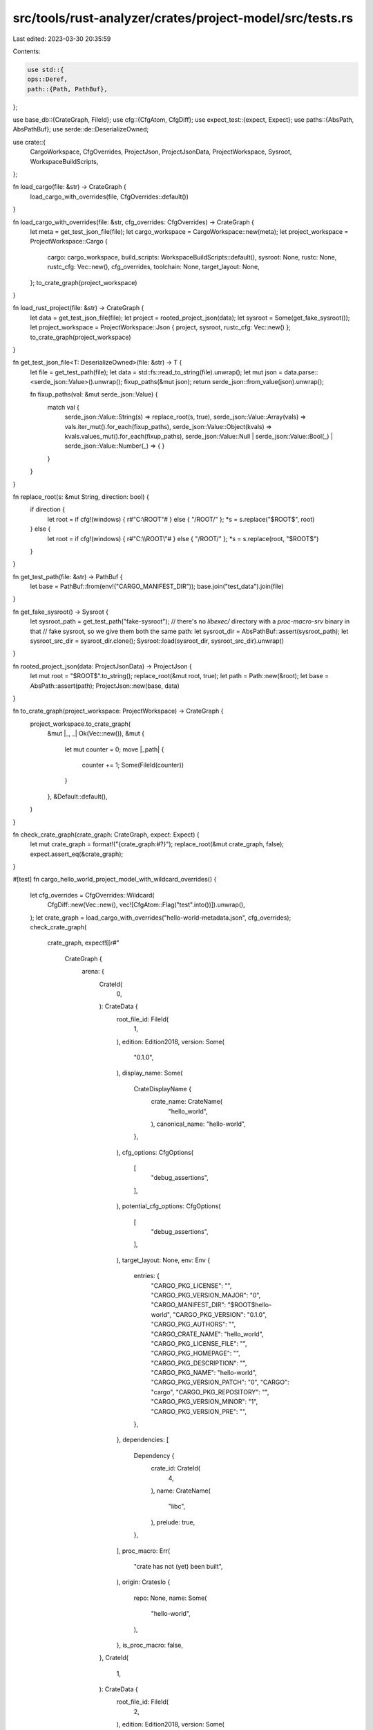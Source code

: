 src/tools/rust-analyzer/crates/project-model/src/tests.rs
=========================================================

Last edited: 2023-03-30 20:35:59

Contents:

.. code-block:: rs

    use std::{
    ops::Deref,
    path::{Path, PathBuf},
};

use base_db::{CrateGraph, FileId};
use cfg::{CfgAtom, CfgDiff};
use expect_test::{expect, Expect};
use paths::{AbsPath, AbsPathBuf};
use serde::de::DeserializeOwned;

use crate::{
    CargoWorkspace, CfgOverrides, ProjectJson, ProjectJsonData, ProjectWorkspace, Sysroot,
    WorkspaceBuildScripts,
};

fn load_cargo(file: &str) -> CrateGraph {
    load_cargo_with_overrides(file, CfgOverrides::default())
}

fn load_cargo_with_overrides(file: &str, cfg_overrides: CfgOverrides) -> CrateGraph {
    let meta = get_test_json_file(file);
    let cargo_workspace = CargoWorkspace::new(meta);
    let project_workspace = ProjectWorkspace::Cargo {
        cargo: cargo_workspace,
        build_scripts: WorkspaceBuildScripts::default(),
        sysroot: None,
        rustc: None,
        rustc_cfg: Vec::new(),
        cfg_overrides,
        toolchain: None,
        target_layout: None,
    };
    to_crate_graph(project_workspace)
}

fn load_rust_project(file: &str) -> CrateGraph {
    let data = get_test_json_file(file);
    let project = rooted_project_json(data);
    let sysroot = Some(get_fake_sysroot());
    let project_workspace = ProjectWorkspace::Json { project, sysroot, rustc_cfg: Vec::new() };
    to_crate_graph(project_workspace)
}

fn get_test_json_file<T: DeserializeOwned>(file: &str) -> T {
    let file = get_test_path(file);
    let data = std::fs::read_to_string(file).unwrap();
    let mut json = data.parse::<serde_json::Value>().unwrap();
    fixup_paths(&mut json);
    return serde_json::from_value(json).unwrap();

    fn fixup_paths(val: &mut serde_json::Value) {
        match val {
            serde_json::Value::String(s) => replace_root(s, true),
            serde_json::Value::Array(vals) => vals.iter_mut().for_each(fixup_paths),
            serde_json::Value::Object(kvals) => kvals.values_mut().for_each(fixup_paths),
            serde_json::Value::Null | serde_json::Value::Bool(_) | serde_json::Value::Number(_) => {
            }
        }
    }
}

fn replace_root(s: &mut String, direction: bool) {
    if direction {
        let root = if cfg!(windows) { r#"C:\\ROOT\"# } else { "/ROOT/" };
        *s = s.replace("$ROOT$", root)
    } else {
        let root = if cfg!(windows) { r#"C:\\\\ROOT\\"# } else { "/ROOT/" };
        *s = s.replace(root, "$ROOT$")
    }
}

fn get_test_path(file: &str) -> PathBuf {
    let base = PathBuf::from(env!("CARGO_MANIFEST_DIR"));
    base.join("test_data").join(file)
}

fn get_fake_sysroot() -> Sysroot {
    let sysroot_path = get_test_path("fake-sysroot");
    // there's no `libexec/` directory with a `proc-macro-srv` binary in that
    // fake sysroot, so we give them both the same path:
    let sysroot_dir = AbsPathBuf::assert(sysroot_path);
    let sysroot_src_dir = sysroot_dir.clone();
    Sysroot::load(sysroot_dir, sysroot_src_dir).unwrap()
}

fn rooted_project_json(data: ProjectJsonData) -> ProjectJson {
    let mut root = "$ROOT$".to_string();
    replace_root(&mut root, true);
    let path = Path::new(&root);
    let base = AbsPath::assert(path);
    ProjectJson::new(base, data)
}

fn to_crate_graph(project_workspace: ProjectWorkspace) -> CrateGraph {
    project_workspace.to_crate_graph(
        &mut |_, _| Ok(Vec::new()),
        &mut {
            let mut counter = 0;
            move |_path| {
                counter += 1;
                Some(FileId(counter))
            }
        },
        &Default::default(),
    )
}

fn check_crate_graph(crate_graph: CrateGraph, expect: Expect) {
    let mut crate_graph = format!("{crate_graph:#?}");
    replace_root(&mut crate_graph, false);
    expect.assert_eq(&crate_graph);
}

#[test]
fn cargo_hello_world_project_model_with_wildcard_overrides() {
    let cfg_overrides = CfgOverrides::Wildcard(
        CfgDiff::new(Vec::new(), vec![CfgAtom::Flag("test".into())]).unwrap(),
    );
    let crate_graph = load_cargo_with_overrides("hello-world-metadata.json", cfg_overrides);
    check_crate_graph(
        crate_graph,
        expect![[r#"
            CrateGraph {
                arena: {
                    CrateId(
                        0,
                    ): CrateData {
                        root_file_id: FileId(
                            1,
                        ),
                        edition: Edition2018,
                        version: Some(
                            "0.1.0",
                        ),
                        display_name: Some(
                            CrateDisplayName {
                                crate_name: CrateName(
                                    "hello_world",
                                ),
                                canonical_name: "hello-world",
                            },
                        ),
                        cfg_options: CfgOptions(
                            [
                                "debug_assertions",
                            ],
                        ),
                        potential_cfg_options: CfgOptions(
                            [
                                "debug_assertions",
                            ],
                        ),
                        target_layout: None,
                        env: Env {
                            entries: {
                                "CARGO_PKG_LICENSE": "",
                                "CARGO_PKG_VERSION_MAJOR": "0",
                                "CARGO_MANIFEST_DIR": "$ROOT$hello-world",
                                "CARGO_PKG_VERSION": "0.1.0",
                                "CARGO_PKG_AUTHORS": "",
                                "CARGO_CRATE_NAME": "hello_world",
                                "CARGO_PKG_LICENSE_FILE": "",
                                "CARGO_PKG_HOMEPAGE": "",
                                "CARGO_PKG_DESCRIPTION": "",
                                "CARGO_PKG_NAME": "hello-world",
                                "CARGO_PKG_VERSION_PATCH": "0",
                                "CARGO": "cargo",
                                "CARGO_PKG_REPOSITORY": "",
                                "CARGO_PKG_VERSION_MINOR": "1",
                                "CARGO_PKG_VERSION_PRE": "",
                            },
                        },
                        dependencies: [
                            Dependency {
                                crate_id: CrateId(
                                    4,
                                ),
                                name: CrateName(
                                    "libc",
                                ),
                                prelude: true,
                            },
                        ],
                        proc_macro: Err(
                            "crate has not (yet) been built",
                        ),
                        origin: CratesIo {
                            repo: None,
                            name: Some(
                                "hello-world",
                            ),
                        },
                        is_proc_macro: false,
                    },
                    CrateId(
                        1,
                    ): CrateData {
                        root_file_id: FileId(
                            2,
                        ),
                        edition: Edition2018,
                        version: Some(
                            "0.1.0",
                        ),
                        display_name: Some(
                            CrateDisplayName {
                                crate_name: CrateName(
                                    "hello_world",
                                ),
                                canonical_name: "hello-world",
                            },
                        ),
                        cfg_options: CfgOptions(
                            [
                                "debug_assertions",
                            ],
                        ),
                        potential_cfg_options: CfgOptions(
                            [
                                "debug_assertions",
                            ],
                        ),
                        target_layout: None,
                        env: Env {
                            entries: {
                                "CARGO_PKG_LICENSE": "",
                                "CARGO_PKG_VERSION_MAJOR": "0",
                                "CARGO_MANIFEST_DIR": "$ROOT$hello-world",
                                "CARGO_PKG_VERSION": "0.1.0",
                                "CARGO_PKG_AUTHORS": "",
                                "CARGO_CRATE_NAME": "hello_world",
                                "CARGO_PKG_LICENSE_FILE": "",
                                "CARGO_PKG_HOMEPAGE": "",
                                "CARGO_PKG_DESCRIPTION": "",
                                "CARGO_PKG_NAME": "hello-world",
                                "CARGO_PKG_VERSION_PATCH": "0",
                                "CARGO": "cargo",
                                "CARGO_PKG_REPOSITORY": "",
                                "CARGO_PKG_VERSION_MINOR": "1",
                                "CARGO_PKG_VERSION_PRE": "",
                            },
                        },
                        dependencies: [
                            Dependency {
                                crate_id: CrateId(
                                    0,
                                ),
                                name: CrateName(
                                    "hello_world",
                                ),
                                prelude: true,
                            },
                            Dependency {
                                crate_id: CrateId(
                                    4,
                                ),
                                name: CrateName(
                                    "libc",
                                ),
                                prelude: true,
                            },
                        ],
                        proc_macro: Err(
                            "crate has not (yet) been built",
                        ),
                        origin: CratesIo {
                            repo: None,
                            name: Some(
                                "hello-world",
                            ),
                        },
                        is_proc_macro: false,
                    },
                    CrateId(
                        2,
                    ): CrateData {
                        root_file_id: FileId(
                            3,
                        ),
                        edition: Edition2018,
                        version: Some(
                            "0.1.0",
                        ),
                        display_name: Some(
                            CrateDisplayName {
                                crate_name: CrateName(
                                    "an_example",
                                ),
                                canonical_name: "an-example",
                            },
                        ),
                        cfg_options: CfgOptions(
                            [
                                "debug_assertions",
                            ],
                        ),
                        potential_cfg_options: CfgOptions(
                            [
                                "debug_assertions",
                            ],
                        ),
                        target_layout: None,
                        env: Env {
                            entries: {
                                "CARGO_PKG_LICENSE": "",
                                "CARGO_PKG_VERSION_MAJOR": "0",
                                "CARGO_MANIFEST_DIR": "$ROOT$hello-world",
                                "CARGO_PKG_VERSION": "0.1.0",
                                "CARGO_PKG_AUTHORS": "",
                                "CARGO_CRATE_NAME": "hello_world",
                                "CARGO_PKG_LICENSE_FILE": "",
                                "CARGO_PKG_HOMEPAGE": "",
                                "CARGO_PKG_DESCRIPTION": "",
                                "CARGO_PKG_NAME": "hello-world",
                                "CARGO_PKG_VERSION_PATCH": "0",
                                "CARGO": "cargo",
                                "CARGO_PKG_REPOSITORY": "",
                                "CARGO_PKG_VERSION_MINOR": "1",
                                "CARGO_PKG_VERSION_PRE": "",
                            },
                        },
                        dependencies: [
                            Dependency {
                                crate_id: CrateId(
                                    0,
                                ),
                                name: CrateName(
                                    "hello_world",
                                ),
                                prelude: true,
                            },
                            Dependency {
                                crate_id: CrateId(
                                    4,
                                ),
                                name: CrateName(
                                    "libc",
                                ),
                                prelude: true,
                            },
                        ],
                        proc_macro: Err(
                            "crate has not (yet) been built",
                        ),
                        origin: CratesIo {
                            repo: None,
                            name: Some(
                                "hello-world",
                            ),
                        },
                        is_proc_macro: false,
                    },
                    CrateId(
                        3,
                    ): CrateData {
                        root_file_id: FileId(
                            4,
                        ),
                        edition: Edition2018,
                        version: Some(
                            "0.1.0",
                        ),
                        display_name: Some(
                            CrateDisplayName {
                                crate_name: CrateName(
                                    "it",
                                ),
                                canonical_name: "it",
                            },
                        ),
                        cfg_options: CfgOptions(
                            [
                                "debug_assertions",
                            ],
                        ),
                        potential_cfg_options: CfgOptions(
                            [
                                "debug_assertions",
                            ],
                        ),
                        target_layout: None,
                        env: Env {
                            entries: {
                                "CARGO_PKG_LICENSE": "",
                                "CARGO_PKG_VERSION_MAJOR": "0",
                                "CARGO_MANIFEST_DIR": "$ROOT$hello-world",
                                "CARGO_PKG_VERSION": "0.1.0",
                                "CARGO_PKG_AUTHORS": "",
                                "CARGO_CRATE_NAME": "hello_world",
                                "CARGO_PKG_LICENSE_FILE": "",
                                "CARGO_PKG_HOMEPAGE": "",
                                "CARGO_PKG_DESCRIPTION": "",
                                "CARGO_PKG_NAME": "hello-world",
                                "CARGO_PKG_VERSION_PATCH": "0",
                                "CARGO": "cargo",
                                "CARGO_PKG_REPOSITORY": "",
                                "CARGO_PKG_VERSION_MINOR": "1",
                                "CARGO_PKG_VERSION_PRE": "",
                            },
                        },
                        dependencies: [
                            Dependency {
                                crate_id: CrateId(
                                    0,
                                ),
                                name: CrateName(
                                    "hello_world",
                                ),
                                prelude: true,
                            },
                            Dependency {
                                crate_id: CrateId(
                                    4,
                                ),
                                name: CrateName(
                                    "libc",
                                ),
                                prelude: true,
                            },
                        ],
                        proc_macro: Err(
                            "crate has not (yet) been built",
                        ),
                        origin: CratesIo {
                            repo: None,
                            name: Some(
                                "hello-world",
                            ),
                        },
                        is_proc_macro: false,
                    },
                    CrateId(
                        4,
                    ): CrateData {
                        root_file_id: FileId(
                            5,
                        ),
                        edition: Edition2015,
                        version: Some(
                            "0.2.98",
                        ),
                        display_name: Some(
                            CrateDisplayName {
                                crate_name: CrateName(
                                    "libc",
                                ),
                                canonical_name: "libc",
                            },
                        ),
                        cfg_options: CfgOptions(
                            [
                                "debug_assertions",
                                "feature=default",
                                "feature=std",
                            ],
                        ),
                        potential_cfg_options: CfgOptions(
                            [
                                "debug_assertions",
                                "feature=align",
                                "feature=const-extern-fn",
                                "feature=default",
                                "feature=extra_traits",
                                "feature=rustc-dep-of-std",
                                "feature=std",
                                "feature=use_std",
                            ],
                        ),
                        target_layout: None,
                        env: Env {
                            entries: {
                                "CARGO_PKG_LICENSE": "",
                                "CARGO_PKG_VERSION_MAJOR": "0",
                                "CARGO_MANIFEST_DIR": "$ROOT$.cargo/registry/src/github.com-1ecc6299db9ec823/libc-0.2.98",
                                "CARGO_PKG_VERSION": "0.2.98",
                                "CARGO_PKG_AUTHORS": "",
                                "CARGO_CRATE_NAME": "libc",
                                "CARGO_PKG_LICENSE_FILE": "",
                                "CARGO_PKG_HOMEPAGE": "",
                                "CARGO_PKG_DESCRIPTION": "",
                                "CARGO_PKG_NAME": "libc",
                                "CARGO_PKG_VERSION_PATCH": "98",
                                "CARGO": "cargo",
                                "CARGO_PKG_REPOSITORY": "",
                                "CARGO_PKG_VERSION_MINOR": "2",
                                "CARGO_PKG_VERSION_PRE": "",
                            },
                        },
                        dependencies: [],
                        proc_macro: Err(
                            "crate has not (yet) been built",
                        ),
                        origin: CratesIo {
                            repo: Some(
                                "https://github.com/rust-lang/libc",
                            ),
                            name: Some(
                                "libc",
                            ),
                        },
                        is_proc_macro: false,
                    },
                },
            }"#]],
    )
}

#[test]
fn cargo_hello_world_project_model_with_selective_overrides() {
    let cfg_overrides = {
        CfgOverrides::Selective(
            std::iter::once((
                "libc".to_owned(),
                CfgDiff::new(Vec::new(), vec![CfgAtom::Flag("test".into())]).unwrap(),
            ))
            .collect(),
        )
    };
    let crate_graph = load_cargo_with_overrides("hello-world-metadata.json", cfg_overrides);
    check_crate_graph(
        crate_graph,
        expect![[r#"
            CrateGraph {
                arena: {
                    CrateId(
                        0,
                    ): CrateData {
                        root_file_id: FileId(
                            1,
                        ),
                        edition: Edition2018,
                        version: Some(
                            "0.1.0",
                        ),
                        display_name: Some(
                            CrateDisplayName {
                                crate_name: CrateName(
                                    "hello_world",
                                ),
                                canonical_name: "hello-world",
                            },
                        ),
                        cfg_options: CfgOptions(
                            [
                                "debug_assertions",
                                "test",
                            ],
                        ),
                        potential_cfg_options: CfgOptions(
                            [
                                "debug_assertions",
                                "test",
                            ],
                        ),
                        target_layout: None,
                        env: Env {
                            entries: {
                                "CARGO_PKG_LICENSE": "",
                                "CARGO_PKG_VERSION_MAJOR": "0",
                                "CARGO_MANIFEST_DIR": "$ROOT$hello-world",
                                "CARGO_PKG_VERSION": "0.1.0",
                                "CARGO_PKG_AUTHORS": "",
                                "CARGO_CRATE_NAME": "hello_world",
                                "CARGO_PKG_LICENSE_FILE": "",
                                "CARGO_PKG_HOMEPAGE": "",
                                "CARGO_PKG_DESCRIPTION": "",
                                "CARGO_PKG_NAME": "hello-world",
                                "CARGO_PKG_VERSION_PATCH": "0",
                                "CARGO": "cargo",
                                "CARGO_PKG_REPOSITORY": "",
                                "CARGO_PKG_VERSION_MINOR": "1",
                                "CARGO_PKG_VERSION_PRE": "",
                            },
                        },
                        dependencies: [
                            Dependency {
                                crate_id: CrateId(
                                    4,
                                ),
                                name: CrateName(
                                    "libc",
                                ),
                                prelude: true,
                            },
                        ],
                        proc_macro: Err(
                            "crate has not (yet) been built",
                        ),
                        origin: CratesIo {
                            repo: None,
                            name: Some(
                                "hello-world",
                            ),
                        },
                        is_proc_macro: false,
                    },
                    CrateId(
                        1,
                    ): CrateData {
                        root_file_id: FileId(
                            2,
                        ),
                        edition: Edition2018,
                        version: Some(
                            "0.1.0",
                        ),
                        display_name: Some(
                            CrateDisplayName {
                                crate_name: CrateName(
                                    "hello_world",
                                ),
                                canonical_name: "hello-world",
                            },
                        ),
                        cfg_options: CfgOptions(
                            [
                                "debug_assertions",
                                "test",
                            ],
                        ),
                        potential_cfg_options: CfgOptions(
                            [
                                "debug_assertions",
                                "test",
                            ],
                        ),
                        target_layout: None,
                        env: Env {
                            entries: {
                                "CARGO_PKG_LICENSE": "",
                                "CARGO_PKG_VERSION_MAJOR": "0",
                                "CARGO_MANIFEST_DIR": "$ROOT$hello-world",
                                "CARGO_PKG_VERSION": "0.1.0",
                                "CARGO_PKG_AUTHORS": "",
                                "CARGO_CRATE_NAME": "hello_world",
                                "CARGO_PKG_LICENSE_FILE": "",
                                "CARGO_PKG_HOMEPAGE": "",
                                "CARGO_PKG_DESCRIPTION": "",
                                "CARGO_PKG_NAME": "hello-world",
                                "CARGO_PKG_VERSION_PATCH": "0",
                                "CARGO": "cargo",
                                "CARGO_PKG_REPOSITORY": "",
                                "CARGO_PKG_VERSION_MINOR": "1",
                                "CARGO_PKG_VERSION_PRE": "",
                            },
                        },
                        dependencies: [
                            Dependency {
                                crate_id: CrateId(
                                    0,
                                ),
                                name: CrateName(
                                    "hello_world",
                                ),
                                prelude: true,
                            },
                            Dependency {
                                crate_id: CrateId(
                                    4,
                                ),
                                name: CrateName(
                                    "libc",
                                ),
                                prelude: true,
                            },
                        ],
                        proc_macro: Err(
                            "crate has not (yet) been built",
                        ),
                        origin: CratesIo {
                            repo: None,
                            name: Some(
                                "hello-world",
                            ),
                        },
                        is_proc_macro: false,
                    },
                    CrateId(
                        2,
                    ): CrateData {
                        root_file_id: FileId(
                            3,
                        ),
                        edition: Edition2018,
                        version: Some(
                            "0.1.0",
                        ),
                        display_name: Some(
                            CrateDisplayName {
                                crate_name: CrateName(
                                    "an_example",
                                ),
                                canonical_name: "an-example",
                            },
                        ),
                        cfg_options: CfgOptions(
                            [
                                "debug_assertions",
                                "test",
                            ],
                        ),
                        potential_cfg_options: CfgOptions(
                            [
                                "debug_assertions",
                                "test",
                            ],
                        ),
                        target_layout: None,
                        env: Env {
                            entries: {
                                "CARGO_PKG_LICENSE": "",
                                "CARGO_PKG_VERSION_MAJOR": "0",
                                "CARGO_MANIFEST_DIR": "$ROOT$hello-world",
                                "CARGO_PKG_VERSION": "0.1.0",
                                "CARGO_PKG_AUTHORS": "",
                                "CARGO_CRATE_NAME": "hello_world",
                                "CARGO_PKG_LICENSE_FILE": "",
                                "CARGO_PKG_HOMEPAGE": "",
                                "CARGO_PKG_DESCRIPTION": "",
                                "CARGO_PKG_NAME": "hello-world",
                                "CARGO_PKG_VERSION_PATCH": "0",
                                "CARGO": "cargo",
                                "CARGO_PKG_REPOSITORY": "",
                                "CARGO_PKG_VERSION_MINOR": "1",
                                "CARGO_PKG_VERSION_PRE": "",
                            },
                        },
                        dependencies: [
                            Dependency {
                                crate_id: CrateId(
                                    0,
                                ),
                                name: CrateName(
                                    "hello_world",
                                ),
                                prelude: true,
                            },
                            Dependency {
                                crate_id: CrateId(
                                    4,
                                ),
                                name: CrateName(
                                    "libc",
                                ),
                                prelude: true,
                            },
                        ],
                        proc_macro: Err(
                            "crate has not (yet) been built",
                        ),
                        origin: CratesIo {
                            repo: None,
                            name: Some(
                                "hello-world",
                            ),
                        },
                        is_proc_macro: false,
                    },
                    CrateId(
                        3,
                    ): CrateData {
                        root_file_id: FileId(
                            4,
                        ),
                        edition: Edition2018,
                        version: Some(
                            "0.1.0",
                        ),
                        display_name: Some(
                            CrateDisplayName {
                                crate_name: CrateName(
                                    "it",
                                ),
                                canonical_name: "it",
                            },
                        ),
                        cfg_options: CfgOptions(
                            [
                                "debug_assertions",
                                "test",
                            ],
                        ),
                        potential_cfg_options: CfgOptions(
                            [
                                "debug_assertions",
                                "test",
                            ],
                        ),
                        target_layout: None,
                        env: Env {
                            entries: {
                                "CARGO_PKG_LICENSE": "",
                                "CARGO_PKG_VERSION_MAJOR": "0",
                                "CARGO_MANIFEST_DIR": "$ROOT$hello-world",
                                "CARGO_PKG_VERSION": "0.1.0",
                                "CARGO_PKG_AUTHORS": "",
                                "CARGO_CRATE_NAME": "hello_world",
                                "CARGO_PKG_LICENSE_FILE": "",
                                "CARGO_PKG_HOMEPAGE": "",
                                "CARGO_PKG_DESCRIPTION": "",
                                "CARGO_PKG_NAME": "hello-world",
                                "CARGO_PKG_VERSION_PATCH": "0",
                                "CARGO": "cargo",
                                "CARGO_PKG_REPOSITORY": "",
                                "CARGO_PKG_VERSION_MINOR": "1",
                                "CARGO_PKG_VERSION_PRE": "",
                            },
                        },
                        dependencies: [
                            Dependency {
                                crate_id: CrateId(
                                    0,
                                ),
                                name: CrateName(
                                    "hello_world",
                                ),
                                prelude: true,
                            },
                            Dependency {
                                crate_id: CrateId(
                                    4,
                                ),
                                name: CrateName(
                                    "libc",
                                ),
                                prelude: true,
                            },
                        ],
                        proc_macro: Err(
                            "crate has not (yet) been built",
                        ),
                        origin: CratesIo {
                            repo: None,
                            name: Some(
                                "hello-world",
                            ),
                        },
                        is_proc_macro: false,
                    },
                    CrateId(
                        4,
                    ): CrateData {
                        root_file_id: FileId(
                            5,
                        ),
                        edition: Edition2015,
                        version: Some(
                            "0.2.98",
                        ),
                        display_name: Some(
                            CrateDisplayName {
                                crate_name: CrateName(
                                    "libc",
                                ),
                                canonical_name: "libc",
                            },
                        ),
                        cfg_options: CfgOptions(
                            [
                                "debug_assertions",
                                "feature=default",
                                "feature=std",
                            ],
                        ),
                        potential_cfg_options: CfgOptions(
                            [
                                "debug_assertions",
                                "feature=align",
                                "feature=const-extern-fn",
                                "feature=default",
                                "feature=extra_traits",
                                "feature=rustc-dep-of-std",
                                "feature=std",
                                "feature=use_std",
                            ],
                        ),
                        target_layout: None,
                        env: Env {
                            entries: {
                                "CARGO_PKG_LICENSE": "",
                                "CARGO_PKG_VERSION_MAJOR": "0",
                                "CARGO_MANIFEST_DIR": "$ROOT$.cargo/registry/src/github.com-1ecc6299db9ec823/libc-0.2.98",
                                "CARGO_PKG_VERSION": "0.2.98",
                                "CARGO_PKG_AUTHORS": "",
                                "CARGO_CRATE_NAME": "libc",
                                "CARGO_PKG_LICENSE_FILE": "",
                                "CARGO_PKG_HOMEPAGE": "",
                                "CARGO_PKG_DESCRIPTION": "",
                                "CARGO_PKG_NAME": "libc",
                                "CARGO_PKG_VERSION_PATCH": "98",
                                "CARGO": "cargo",
                                "CARGO_PKG_REPOSITORY": "",
                                "CARGO_PKG_VERSION_MINOR": "2",
                                "CARGO_PKG_VERSION_PRE": "",
                            },
                        },
                        dependencies: [],
                        proc_macro: Err(
                            "crate has not (yet) been built",
                        ),
                        origin: CratesIo {
                            repo: Some(
                                "https://github.com/rust-lang/libc",
                            ),
                            name: Some(
                                "libc",
                            ),
                        },
                        is_proc_macro: false,
                    },
                },
            }"#]],
    )
}

#[test]
fn cargo_hello_world_project_model() {
    let crate_graph = load_cargo("hello-world-metadata.json");
    check_crate_graph(
        crate_graph,
        expect![[r#"
            CrateGraph {
                arena: {
                    CrateId(
                        0,
                    ): CrateData {
                        root_file_id: FileId(
                            1,
                        ),
                        edition: Edition2018,
                        version: Some(
                            "0.1.0",
                        ),
                        display_name: Some(
                            CrateDisplayName {
                                crate_name: CrateName(
                                    "hello_world",
                                ),
                                canonical_name: "hello-world",
                            },
                        ),
                        cfg_options: CfgOptions(
                            [
                                "debug_assertions",
                                "test",
                            ],
                        ),
                        potential_cfg_options: CfgOptions(
                            [
                                "debug_assertions",
                                "test",
                            ],
                        ),
                        target_layout: None,
                        env: Env {
                            entries: {
                                "CARGO_PKG_LICENSE": "",
                                "CARGO_PKG_VERSION_MAJOR": "0",
                                "CARGO_MANIFEST_DIR": "$ROOT$hello-world",
                                "CARGO_PKG_VERSION": "0.1.0",
                                "CARGO_PKG_AUTHORS": "",
                                "CARGO_CRATE_NAME": "hello_world",
                                "CARGO_PKG_LICENSE_FILE": "",
                                "CARGO_PKG_HOMEPAGE": "",
                                "CARGO_PKG_DESCRIPTION": "",
                                "CARGO_PKG_NAME": "hello-world",
                                "CARGO_PKG_VERSION_PATCH": "0",
                                "CARGO": "cargo",
                                "CARGO_PKG_REPOSITORY": "",
                                "CARGO_PKG_VERSION_MINOR": "1",
                                "CARGO_PKG_VERSION_PRE": "",
                            },
                        },
                        dependencies: [
                            Dependency {
                                crate_id: CrateId(
                                    4,
                                ),
                                name: CrateName(
                                    "libc",
                                ),
                                prelude: true,
                            },
                        ],
                        proc_macro: Err(
                            "crate has not (yet) been built",
                        ),
                        origin: CratesIo {
                            repo: None,
                            name: Some(
                                "hello-world",
                            ),
                        },
                        is_proc_macro: false,
                    },
                    CrateId(
                        1,
                    ): CrateData {
                        root_file_id: FileId(
                            2,
                        ),
                        edition: Edition2018,
                        version: Some(
                            "0.1.0",
                        ),
                        display_name: Some(
                            CrateDisplayName {
                                crate_name: CrateName(
                                    "hello_world",
                                ),
                                canonical_name: "hello-world",
                            },
                        ),
                        cfg_options: CfgOptions(
                            [
                                "debug_assertions",
                                "test",
                            ],
                        ),
                        potential_cfg_options: CfgOptions(
                            [
                                "debug_assertions",
                                "test",
                            ],
                        ),
                        target_layout: None,
                        env: Env {
                            entries: {
                                "CARGO_PKG_LICENSE": "",
                                "CARGO_PKG_VERSION_MAJOR": "0",
                                "CARGO_MANIFEST_DIR": "$ROOT$hello-world",
                                "CARGO_PKG_VERSION": "0.1.0",
                                "CARGO_PKG_AUTHORS": "",
                                "CARGO_CRATE_NAME": "hello_world",
                                "CARGO_PKG_LICENSE_FILE": "",
                                "CARGO_PKG_HOMEPAGE": "",
                                "CARGO_PKG_DESCRIPTION": "",
                                "CARGO_PKG_NAME": "hello-world",
                                "CARGO_PKG_VERSION_PATCH": "0",
                                "CARGO": "cargo",
                                "CARGO_PKG_REPOSITORY": "",
                                "CARGO_PKG_VERSION_MINOR": "1",
                                "CARGO_PKG_VERSION_PRE": "",
                            },
                        },
                        dependencies: [
                            Dependency {
                                crate_id: CrateId(
                                    0,
                                ),
                                name: CrateName(
                                    "hello_world",
                                ),
                                prelude: true,
                            },
                            Dependency {
                                crate_id: CrateId(
                                    4,
                                ),
                                name: CrateName(
                                    "libc",
                                ),
                                prelude: true,
                            },
                        ],
                        proc_macro: Err(
                            "crate has not (yet) been built",
                        ),
                        origin: CratesIo {
                            repo: None,
                            name: Some(
                                "hello-world",
                            ),
                        },
                        is_proc_macro: false,
                    },
                    CrateId(
                        2,
                    ): CrateData {
                        root_file_id: FileId(
                            3,
                        ),
                        edition: Edition2018,
                        version: Some(
                            "0.1.0",
                        ),
                        display_name: Some(
                            CrateDisplayName {
                                crate_name: CrateName(
                                    "an_example",
                                ),
                                canonical_name: "an-example",
                            },
                        ),
                        cfg_options: CfgOptions(
                            [
                                "debug_assertions",
                                "test",
                            ],
                        ),
                        potential_cfg_options: CfgOptions(
                            [
                                "debug_assertions",
                                "test",
                            ],
                        ),
                        target_layout: None,
                        env: Env {
                            entries: {
                                "CARGO_PKG_LICENSE": "",
                                "CARGO_PKG_VERSION_MAJOR": "0",
                                "CARGO_MANIFEST_DIR": "$ROOT$hello-world",
                                "CARGO_PKG_VERSION": "0.1.0",
                                "CARGO_PKG_AUTHORS": "",
                                "CARGO_CRATE_NAME": "hello_world",
                                "CARGO_PKG_LICENSE_FILE": "",
                                "CARGO_PKG_HOMEPAGE": "",
                                "CARGO_PKG_DESCRIPTION": "",
                                "CARGO_PKG_NAME": "hello-world",
                                "CARGO_PKG_VERSION_PATCH": "0",
                                "CARGO": "cargo",
                                "CARGO_PKG_REPOSITORY": "",
                                "CARGO_PKG_VERSION_MINOR": "1",
                                "CARGO_PKG_VERSION_PRE": "",
                            },
                        },
                        dependencies: [
                            Dependency {
                                crate_id: CrateId(
                                    0,
                                ),
                                name: CrateName(
                                    "hello_world",
                                ),
                                prelude: true,
                            },
                            Dependency {
                                crate_id: CrateId(
                                    4,
                                ),
                                name: CrateName(
                                    "libc",
                                ),
                                prelude: true,
                            },
                        ],
                        proc_macro: Err(
                            "crate has not (yet) been built",
                        ),
                        origin: CratesIo {
                            repo: None,
                            name: Some(
                                "hello-world",
                            ),
                        },
                        is_proc_macro: false,
                    },
                    CrateId(
                        3,
                    ): CrateData {
                        root_file_id: FileId(
                            4,
                        ),
                        edition: Edition2018,
                        version: Some(
                            "0.1.0",
                        ),
                        display_name: Some(
                            CrateDisplayName {
                                crate_name: CrateName(
                                    "it",
                                ),
                                canonical_name: "it",
                            },
                        ),
                        cfg_options: CfgOptions(
                            [
                                "debug_assertions",
                                "test",
                            ],
                        ),
                        potential_cfg_options: CfgOptions(
                            [
                                "debug_assertions",
                                "test",
                            ],
                        ),
                        target_layout: None,
                        env: Env {
                            entries: {
                                "CARGO_PKG_LICENSE": "",
                                "CARGO_PKG_VERSION_MAJOR": "0",
                                "CARGO_MANIFEST_DIR": "$ROOT$hello-world",
                                "CARGO_PKG_VERSION": "0.1.0",
                                "CARGO_PKG_AUTHORS": "",
                                "CARGO_CRATE_NAME": "hello_world",
                                "CARGO_PKG_LICENSE_FILE": "",
                                "CARGO_PKG_HOMEPAGE": "",
                                "CARGO_PKG_DESCRIPTION": "",
                                "CARGO_PKG_NAME": "hello-world",
                                "CARGO_PKG_VERSION_PATCH": "0",
                                "CARGO": "cargo",
                                "CARGO_PKG_REPOSITORY": "",
                                "CARGO_PKG_VERSION_MINOR": "1",
                                "CARGO_PKG_VERSION_PRE": "",
                            },
                        },
                        dependencies: [
                            Dependency {
                                crate_id: CrateId(
                                    0,
                                ),
                                name: CrateName(
                                    "hello_world",
                                ),
                                prelude: true,
                            },
                            Dependency {
                                crate_id: CrateId(
                                    4,
                                ),
                                name: CrateName(
                                    "libc",
                                ),
                                prelude: true,
                            },
                        ],
                        proc_macro: Err(
                            "crate has not (yet) been built",
                        ),
                        origin: CratesIo {
                            repo: None,
                            name: Some(
                                "hello-world",
                            ),
                        },
                        is_proc_macro: false,
                    },
                    CrateId(
                        4,
                    ): CrateData {
                        root_file_id: FileId(
                            5,
                        ),
                        edition: Edition2015,
                        version: Some(
                            "0.2.98",
                        ),
                        display_name: Some(
                            CrateDisplayName {
                                crate_name: CrateName(
                                    "libc",
                                ),
                                canonical_name: "libc",
                            },
                        ),
                        cfg_options: CfgOptions(
                            [
                                "debug_assertions",
                                "feature=default",
                                "feature=std",
                            ],
                        ),
                        potential_cfg_options: CfgOptions(
                            [
                                "debug_assertions",
                                "feature=align",
                                "feature=const-extern-fn",
                                "feature=default",
                                "feature=extra_traits",
                                "feature=rustc-dep-of-std",
                                "feature=std",
                                "feature=use_std",
                            ],
                        ),
                        target_layout: None,
                        env: Env {
                            entries: {
                                "CARGO_PKG_LICENSE": "",
                                "CARGO_PKG_VERSION_MAJOR": "0",
                                "CARGO_MANIFEST_DIR": "$ROOT$.cargo/registry/src/github.com-1ecc6299db9ec823/libc-0.2.98",
                                "CARGO_PKG_VERSION": "0.2.98",
                                "CARGO_PKG_AUTHORS": "",
                                "CARGO_CRATE_NAME": "libc",
                                "CARGO_PKG_LICENSE_FILE": "",
                                "CARGO_PKG_HOMEPAGE": "",
                                "CARGO_PKG_DESCRIPTION": "",
                                "CARGO_PKG_NAME": "libc",
                                "CARGO_PKG_VERSION_PATCH": "98",
                                "CARGO": "cargo",
                                "CARGO_PKG_REPOSITORY": "",
                                "CARGO_PKG_VERSION_MINOR": "2",
                                "CARGO_PKG_VERSION_PRE": "",
                            },
                        },
                        dependencies: [],
                        proc_macro: Err(
                            "crate has not (yet) been built",
                        ),
                        origin: CratesIo {
                            repo: Some(
                                "https://github.com/rust-lang/libc",
                            ),
                            name: Some(
                                "libc",
                            ),
                        },
                        is_proc_macro: false,
                    },
                },
            }"#]],
    )
}

#[test]
fn rust_project_hello_world_project_model() {
    let crate_graph = load_rust_project("hello-world-project.json");
    check_crate_graph(
        crate_graph,
        expect![[r#"
            CrateGraph {
                arena: {
                    CrateId(
                        0,
                    ): CrateData {
                        root_file_id: FileId(
                            1,
                        ),
                        edition: Edition2018,
                        version: None,
                        display_name: Some(
                            CrateDisplayName {
                                crate_name: CrateName(
                                    "alloc",
                                ),
                                canonical_name: "alloc",
                            },
                        ),
                        cfg_options: CfgOptions(
                            [],
                        ),
                        potential_cfg_options: CfgOptions(
                            [],
                        ),
                        target_layout: None,
                        env: Env {
                            entries: {},
                        },
                        dependencies: [
                            Dependency {
                                crate_id: CrateId(
                                    1,
                                ),
                                name: CrateName(
                                    "core",
                                ),
                                prelude: true,
                            },
                        ],
                        proc_macro: Err(
                            "no proc macro loaded for sysroot crate",
                        ),
                        origin: Lang(
                            Alloc,
                        ),
                        is_proc_macro: false,
                    },
                    CrateId(
                        1,
                    ): CrateData {
                        root_file_id: FileId(
                            2,
                        ),
                        edition: Edition2018,
                        version: None,
                        display_name: Some(
                            CrateDisplayName {
                                crate_name: CrateName(
                                    "core",
                                ),
                                canonical_name: "core",
                            },
                        ),
                        cfg_options: CfgOptions(
                            [],
                        ),
                        potential_cfg_options: CfgOptions(
                            [],
                        ),
                        target_layout: None,
                        env: Env {
                            entries: {},
                        },
                        dependencies: [],
                        proc_macro: Err(
                            "no proc macro loaded for sysroot crate",
                        ),
                        origin: Lang(
                            Core,
                        ),
                        is_proc_macro: false,
                    },
                    CrateId(
                        2,
                    ): CrateData {
                        root_file_id: FileId(
                            3,
                        ),
                        edition: Edition2018,
                        version: None,
                        display_name: Some(
                            CrateDisplayName {
                                crate_name: CrateName(
                                    "panic_abort",
                                ),
                                canonical_name: "panic_abort",
                            },
                        ),
                        cfg_options: CfgOptions(
                            [],
                        ),
                        potential_cfg_options: CfgOptions(
                            [],
                        ),
                        target_layout: None,
                        env: Env {
                            entries: {},
                        },
                        dependencies: [],
                        proc_macro: Err(
                            "no proc macro loaded for sysroot crate",
                        ),
                        origin: Lang(
                            Other,
                        ),
                        is_proc_macro: false,
                    },
                    CrateId(
                        3,
                    ): CrateData {
                        root_file_id: FileId(
                            4,
                        ),
                        edition: Edition2018,
                        version: None,
                        display_name: Some(
                            CrateDisplayName {
                                crate_name: CrateName(
                                    "panic_unwind",
                                ),
                                canonical_name: "panic_unwind",
                            },
                        ),
                        cfg_options: CfgOptions(
                            [],
                        ),
                        potential_cfg_options: CfgOptions(
                            [],
                        ),
                        target_layout: None,
                        env: Env {
                            entries: {},
                        },
                        dependencies: [],
                        proc_macro: Err(
                            "no proc macro loaded for sysroot crate",
                        ),
                        origin: Lang(
                            Other,
                        ),
                        is_proc_macro: false,
                    },
                    CrateId(
                        4,
                    ): CrateData {
                        root_file_id: FileId(
                            5,
                        ),
                        edition: Edition2018,
                        version: None,
                        display_name: Some(
                            CrateDisplayName {
                                crate_name: CrateName(
                                    "proc_macro",
                                ),
                                canonical_name: "proc_macro",
                            },
                        ),
                        cfg_options: CfgOptions(
                            [],
                        ),
                        potential_cfg_options: CfgOptions(
                            [],
                        ),
                        target_layout: None,
                        env: Env {
                            entries: {},
                        },
                        dependencies: [
                            Dependency {
                                crate_id: CrateId(
                                    6,
                                ),
                                name: CrateName(
                                    "std",
                                ),
                                prelude: true,
                            },
                        ],
                        proc_macro: Err(
                            "no proc macro loaded for sysroot crate",
                        ),
                        origin: Lang(
                            Other,
                        ),
                        is_proc_macro: false,
                    },
                    CrateId(
                        5,
                    ): CrateData {
                        root_file_id: FileId(
                            6,
                        ),
                        edition: Edition2018,
                        version: None,
                        display_name: Some(
                            CrateDisplayName {
                                crate_name: CrateName(
                                    "profiler_builtins",
                                ),
                                canonical_name: "profiler_builtins",
                            },
                        ),
                        cfg_options: CfgOptions(
                            [],
                        ),
                        potential_cfg_options: CfgOptions(
                            [],
                        ),
                        target_layout: None,
                        env: Env {
                            entries: {},
                        },
                        dependencies: [],
                        proc_macro: Err(
                            "no proc macro loaded for sysroot crate",
                        ),
                        origin: Lang(
                            Other,
                        ),
                        is_proc_macro: false,
                    },
                    CrateId(
                        6,
                    ): CrateData {
                        root_file_id: FileId(
                            7,
                        ),
                        edition: Edition2018,
                        version: None,
                        display_name: Some(
                            CrateDisplayName {
                                crate_name: CrateName(
                                    "std",
                                ),
                                canonical_name: "std",
                            },
                        ),
                        cfg_options: CfgOptions(
                            [],
                        ),
                        potential_cfg_options: CfgOptions(
                            [],
                        ),
                        target_layout: None,
                        env: Env {
                            entries: {},
                        },
                        dependencies: [
                            Dependency {
                                crate_id: CrateId(
                                    0,
                                ),
                                name: CrateName(
                                    "alloc",
                                ),
                                prelude: true,
                            },
                            Dependency {
                                crate_id: CrateId(
                                    3,
                                ),
                                name: CrateName(
                                    "panic_unwind",
                                ),
                                prelude: true,
                            },
                            Dependency {
                                crate_id: CrateId(
                                    2,
                                ),
                                name: CrateName(
                                    "panic_abort",
                                ),
                                prelude: true,
                            },
                            Dependency {
                                crate_id: CrateId(
                                    1,
                                ),
                                name: CrateName(
                                    "core",
                                ),
                                prelude: true,
                            },
                            Dependency {
                                crate_id: CrateId(
                                    5,
                                ),
                                name: CrateName(
                                    "profiler_builtins",
                                ),
                                prelude: true,
                            },
                            Dependency {
                                crate_id: CrateId(
                                    9,
                                ),
                                name: CrateName(
                                    "unwind",
                                ),
                                prelude: true,
                            },
                            Dependency {
                                crate_id: CrateId(
                                    7,
                                ),
                                name: CrateName(
                                    "std_detect",
                                ),
                                prelude: true,
                            },
                            Dependency {
                                crate_id: CrateId(
                                    8,
                                ),
                                name: CrateName(
                                    "test",
                                ),
                                prelude: true,
                            },
                        ],
                        proc_macro: Err(
                            "no proc macro loaded for sysroot crate",
                        ),
                        origin: Lang(
                            Std,
                        ),
                        is_proc_macro: false,
                    },
                    CrateId(
                        7,
                    ): CrateData {
                        root_file_id: FileId(
                            8,
                        ),
                        edition: Edition2018,
                        version: None,
                        display_name: Some(
                            CrateDisplayName {
                                crate_name: CrateName(
                                    "std_detect",
                                ),
                                canonical_name: "std_detect",
                            },
                        ),
                        cfg_options: CfgOptions(
                            [],
                        ),
                        potential_cfg_options: CfgOptions(
                            [],
                        ),
                        target_layout: None,
                        env: Env {
                            entries: {},
                        },
                        dependencies: [],
                        proc_macro: Err(
                            "no proc macro loaded for sysroot crate",
                        ),
                        origin: Lang(
                            Other,
                        ),
                        is_proc_macro: false,
                    },
                    CrateId(
                        8,
                    ): CrateData {
                        root_file_id: FileId(
                            9,
                        ),
                        edition: Edition2018,
                        version: None,
                        display_name: Some(
                            CrateDisplayName {
                                crate_name: CrateName(
                                    "test",
                                ),
                                canonical_name: "test",
                            },
                        ),
                        cfg_options: CfgOptions(
                            [],
                        ),
                        potential_cfg_options: CfgOptions(
                            [],
                        ),
                        target_layout: None,
                        env: Env {
                            entries: {},
                        },
                        dependencies: [],
                        proc_macro: Err(
                            "no proc macro loaded for sysroot crate",
                        ),
                        origin: Lang(
                            Test,
                        ),
                        is_proc_macro: false,
                    },
                    CrateId(
                        9,
                    ): CrateData {
                        root_file_id: FileId(
                            10,
                        ),
                        edition: Edition2018,
                        version: None,
                        display_name: Some(
                            CrateDisplayName {
                                crate_name: CrateName(
                                    "unwind",
                                ),
                                canonical_name: "unwind",
                            },
                        ),
                        cfg_options: CfgOptions(
                            [],
                        ),
                        potential_cfg_options: CfgOptions(
                            [],
                        ),
                        target_layout: None,
                        env: Env {
                            entries: {},
                        },
                        dependencies: [],
                        proc_macro: Err(
                            "no proc macro loaded for sysroot crate",
                        ),
                        origin: Lang(
                            Other,
                        ),
                        is_proc_macro: false,
                    },
                    CrateId(
                        10,
                    ): CrateData {
                        root_file_id: FileId(
                            11,
                        ),
                        edition: Edition2018,
                        version: None,
                        display_name: Some(
                            CrateDisplayName {
                                crate_name: CrateName(
                                    "hello_world",
                                ),
                                canonical_name: "hello_world",
                            },
                        ),
                        cfg_options: CfgOptions(
                            [],
                        ),
                        potential_cfg_options: CfgOptions(
                            [],
                        ),
                        target_layout: None,
                        env: Env {
                            entries: {},
                        },
                        dependencies: [
                            Dependency {
                                crate_id: CrateId(
                                    1,
                                ),
                                name: CrateName(
                                    "core",
                                ),
                                prelude: true,
                            },
                            Dependency {
                                crate_id: CrateId(
                                    0,
                                ),
                                name: CrateName(
                                    "alloc",
                                ),
                                prelude: true,
                            },
                            Dependency {
                                crate_id: CrateId(
                                    6,
                                ),
                                name: CrateName(
                                    "std",
                                ),
                                prelude: true,
                            },
                            Dependency {
                                crate_id: CrateId(
                                    8,
                                ),
                                name: CrateName(
                                    "test",
                                ),
                                prelude: false,
                            },
                        ],
                        proc_macro: Err(
                            "no proc macro dylib present",
                        ),
                        origin: CratesIo {
                            repo: None,
                            name: Some(
                                "hello_world",
                            ),
                        },
                        is_proc_macro: false,
                    },
                },
            }"#]],
    );
}

#[test]
fn rust_project_is_proc_macro_has_proc_macro_dep() {
    let crate_graph = load_rust_project("is-proc-macro-project.json");
    // Since the project only defines one crate (outside the sysroot crates),
    // it should be the one with the biggest Id.
    let crate_id = crate_graph.iter().max().unwrap();
    let crate_data = &crate_graph[crate_id];
    // Assert that the project crate with `is_proc_macro` has a dependency
    // on the proc_macro sysroot crate.
    crate_data.dependencies.iter().find(|&dep| dep.name.deref() == "proc_macro").unwrap();
}



